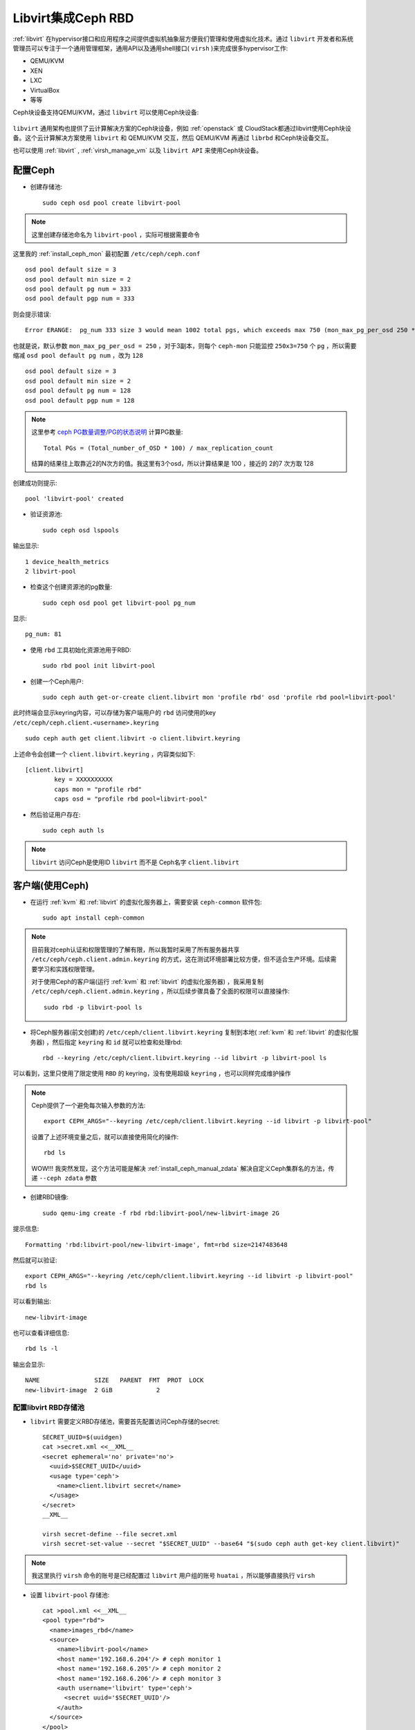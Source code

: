 .. _ceph_rbd_libvirt:

=======================
Libvirt集成Ceph RBD
=======================

:ref:`libvirt` 在hypervisor接口和应用程序之间提供虚拟机抽象层方便我们管理和使用虚拟化技术。通过 ``libvirt`` 开发者和系统管理员可以专注于一个通用管理框架，通用API以及通用shell接口( ``virsh`` )来完成很多hypervisor工作:

- QEMU/KVM
- XEN
- LXC
- VirtualBox
- 等等

Ceph块设备支持QEMU/KVM，通过 ``libvirt`` 可以使用Ceph块设备:

.. figure:: ../../_static/ceph/rbd/ceph_rbd_libvirt.png

``libvirt`` 通用架构也提供了云计算解决方案的Ceph块设备，例如 :ref:`openstack` 或 CloudStack都通过libvirt使用Ceph块设备。这个云计算解决方案使用 ``libvirt`` 和 QEMU/KVM 交互，然后 QEMU/KVM 再通过 ``librbd`` 和Ceph块设备交互。

也可以使用 :ref:`libvirt` , :ref:`virsh_manage_vm` 以及 ``libvirt API`` 来使用Ceph块设备。

配置Ceph
==========

- 创建存储池::

   sudo ceph osd pool create libvirt-pool

.. note::

   这里创建存储池命名为 ``libvirt-pool`` ，实际可根据需要命令

这里我的 :ref:`install_ceph_mon` 最初配置 ``/etc/ceph/ceph.conf`` ::

   osd pool default size = 3
   osd pool default min size = 2
   osd pool default pg num = 333
   osd pool default pgp num = 333

则会提示错误::

   Error ERANGE:  pg_num 333 size 3 would mean 1002 total pgs, which exceeds max 750 (mon_max_pg_per_osd 250 * num_in_osds 3)

也就是说，默认参数 ``mon_max_pg_per_osd = 250`` ，对于3副本，则每个 ``ceph-mon`` 只能监控 ``250x3=750`` 个 ``pg`` ，所以需要缩减 ``osd pool default pg num`` ，改为 ``128`` ::

   osd pool default size = 3
   osd pool default min size = 2
   osd pool default pg num = 128
   osd pool default pgp num = 128

.. note::

   这里参考 `ceph PG数量调整/PG的状态说明 <https://www.cnblogs.com/kuku0223/p/8214412.html>`_ 计算PG数量::

      Total PGs = (Total_number_of_OSD * 100) / max_replication_count

   结算的结果往上取靠近2的N次方的值。我这里有3个osd，所以计算结果是 100 ，接近的 2的7 次方取 128

创建成功则提示::

   pool 'libvirt-pool' created

- 验证资源池::

   sudo ceph osd lspools

输出显示::

   1 device_health_metrics
   2 libvirt-pool

- 检查这个创建资源池的pg数量::

   sudo ceph osd pool get libvirt-pool pg_num

显示::

   pg_num: 81

- 使用 ``rbd`` 工具初始化资源池用于RBD::

   sudo rbd pool init libvirt-pool

- 创建一个Ceph用户::

   sudo ceph auth get-or-create client.libvirt mon 'profile rbd' osd 'profile rbd pool=libvirt-pool'

此时终端会显示keyring内容，可以存储为客户端用户的 ``rbd`` 访问使用的key ``/etc/ceph/ceph.client.<username>.keyring`` ::

   sudo ceph auth get client.libvirt -o client.libvirt.keyring

上述命令会创建一个 ``client.libvirt.keyring`` ，内容类似如下::

   [client.libvirt]
           key = XXXXXXXXXX
           caps mon = "profile rbd"
           caps osd = "profile rbd pool=libvirt-pool"   

- 然后验证用户存在::

   sudo ceph auth ls

.. note::

   ``libvirt`` 访问Ceph是使用ID ``libvirt`` 而不是 Ceph名字 ``client.libvirt``

客户端(使用Ceph)
===================

- 在运行 :ref:`kvm` 和 :ref:`libvirt` 的虚拟化服务器上，需要安装 ``ceph-common`` 软件包::

   sudo apt install ceph-common

.. note::

   目前我对ceph认证和权限管理的了解有限，所以我暂时采用了所有服务器共享 ``/etc/ceph/ceph.client.admin.keyring`` 的方式，这在测试环境部署比较方便，但不适合生产环境。后续需要学习和实践权限管理。

   对于使用Ceph的客户端(运行 :ref:`kvm` 和 :ref:`libvirt` 的虚拟化服务器) ，我采用复制 ``/etc/ceph/ceph.client.admin.keyring`` ，所以后续步骤具备了全面的权限可以直接操作::

      sudo rbd -p libvirt-pool ls

- 将Ceph服务器(前文创建)的 ``/etc/ceph/client.libvirt.keyring`` 复制到本地( :ref:`kvm` 和 :ref:`libvirt` 的虚拟化服务器) ，然后指定 ``keyring`` 和 ``id`` 就可以检查和处理rbd::

   rbd --keyring /etc/ceph/client.libvirt.keyring --id libvirt -p libvirt-pool ls

可以看到，这里只使用了限定使用 ``RBD`` 的 keyring，没有使用超级 ``keyring`` ，也可以同样完成维护操作

.. _ceph_args:

.. note::

   Ceph提供了一个避免每次输入参数的方法::

      export CEPH_ARGS="--keyring /etc/ceph/client.libvirt.keyring --id libvirt -p libvirt-pool"

   设置了上述环境变量之后，就可以直接使用简化的操作::

      rbd ls

   WOW!!! 我突然发现，这个方法可能是解决 :ref:`install_ceph_manual_zdata` 解决自定义Ceph集群名的方法，传递 ``--ceph zdata`` 参数

- 创建RBD镜像::

   sudo qemu-img create -f rbd rbd:libvirt-pool/new-libvirt-image 2G

提示信息::

   Formatting 'rbd:libvirt-pool/new-libvirt-image', fmt=rbd size=2147483648

然后就可以验证::

   export CEPH_ARGS="--keyring /etc/ceph/client.libvirt.keyring --id libvirt -p libvirt-pool"
   rbd ls

可以看到输出::

   new-libvirt-image

也可以查看详细信息::

   rbd ls -l

输出会显示::

   NAME               SIZE   PARENT  FMT  PROT  LOCK
   new-libvirt-image  2 GiB            2

配置libvirt RBD存储池
------------------------

- ``libvirt`` 需要定义RBD存储池，需要首先配置访问Ceph存储的secret::

   SECRET_UUID=$(uuidgen)
   cat >secret.xml <<__XML__
   <secret ephemeral='no' private='no'>
     <uuid>$SECRET_UUID</uuid>
     <usage type='ceph'>
       <name>client.libvirt secret</name>
     </usage>
   </secret>
   __XML__

   virsh secret-define --file secret.xml
   virsh secret-set-value --secret "$SECRET_UUID" --base64 "$(sudo ceph auth get-key client.libvirt)"

.. note::

   我这里执行 ``virsh`` 命令的账号是已经配置过 ``libvirt`` 用户组的账号 ``huatai`` ，所以能够直接执行 ``virsh``

- 设置 ``libvirt-pool`` 存储池::

   cat >pool.xml <<__XML__
   <pool type="rbd">
     <name>images_rbd</name>
     <source>
       <name>libvirt-pool</name>
       <host name='192.168.6.204'/> # ceph monitor 1
       <host name='192.168.6.205'/> # ceph monitor 2
       <host name='192.168.6.206'/> # ceph monitor 3
       <auth username='libvirt' type='ceph'>
         <secret uuid='$SECRET_UUID'/>
       </auth>
     </source>
   </pool>
   __XML__

   virsh pool-define pool.xml
   virsh pool-start images_rbd
   virsh pool-autostart images_rbd

- 然后验证检查是否能够看到之前创建的RBD磁盘文件::

   virsh vol-list images_rbd

如果一切正常，可以看到::

   Name                Path
   -----------------------------------------------------
   new-libvirt-image   libvirt-pool/new-libvirt-image

创建虚拟机
------------

- 创建RBD磁盘::

   # virsh vol-create-as "${LIBVIRT_POOL}" "${VM_VOLUME}" --capacity "${VM_SZ}" --format raw
   virsh vol-create-as images_rbd z-centos9 --capacity 6GB --format raw

提示信息::

   Vol z-centos9 created

- 检查磁盘::

   virsh vol-list images_rbd

信息如下::

   Name                Path
   -----------------------------------------------------
   new-libvirt-image   libvirt-pool/new-libvirt-image
   z-centos9           libvirt-pool/z-centos9

- 安装虚拟机::

   virt-install \
     --network bridge:virbr0 \
     --name z-centos9 \
     --ram=2048 \
     --vcpus=1 \
     --os-type=Linux --os-variant=rhl9 \
     --boot uefi --cpu host-passthrough \
     --disk vol=images_rbd/z-centos9,sparse=false,format=raw,bus=virtio,cache=none,io=native \
     --graphics none \
     --location=http://mirror.stream.centos.org/9-stream/BaseOS/x86_64/os/ \
     --extra-args="console=tty0 console=ttyS0,115200"

.. note::

   不过我安装CentOS 9 Stream尚未成功，具体实践见 :ref:`create_vm`

磁盘转换
--------------------

- qemu-img 转换::

   virsh shutdown z-ubuntu20  #关闭虚拟机之后再做转换
   time sudo qemu-img convert /dev/vg-libvirt/z-ubuntu20 -O raw rbd:libvirt-pool/z-ubuntu20 -p #计算一下转换时间

耗时约1分半钟转换了6G数据::

   real1m25.619s
   user0m4.428s
   sys0m11.003s

注意，此时通过 ``qemu-img`` 或者 ``rbd`` 命令创建的RBD磁盘，在 ``images_rbd`` 存储池查看不到::

   virsh vol-list images_rbd

查看不到刚才转换的磁盘

而::

   sudo rbd ls --pool libvirt-pool

则可以看到::

   new-libvirt-image
   z-centos9
   z-ubuntu20

解决的方法是刷新libvirt存储池::

   virsh pool-refresh images_rbd

提示::

   Pool images_rbd refreshed

完成刷新后就可以看到新生成的镜像文件::

   virsh vol-list images_rbd

此时可以看到::

   Name                Path
   -----------------------------------------------------
   new-libvirt-image   libvirt-pool/new-libvirt-image
   z-centos9           libvirt-pool/z-centos9
   z-ubuntu20          libvirt-pool/z-ubuntu20

接下来我们就可以参考现有的 ``z-ubuntu20`` 虚拟机的 XML 配置来构建基于RBD的虚拟机

修订磁盘使用RBD
------------------

- 可以直接 ``virsh edit z-ubuntu20`` 将原先使用 :ref:`libvirt_lvm_pool` 的虚拟机 ``z-ubuntu20`` 的虚拟磁盘修订成刚才创建的 RBD 磁盘。不过，我这里为了对比两种环境 (运行在SSD本地磁盘上 :ref:`libvirt_lvm_pool` 和运行在 基于NVMe硬件的Ceph分布式存储上 性能差异)，所以将 ``z-ubuntu20`` 配置dump出来修订创建 ``z-ubuntu20-rbd`` 虚拟机::

   virsh dumpxml z-ubuntu20 > z-ubuntu20-rbd.xml

- 修改 ``z-ubuntu20-rbd.xml`` 

修订 ``name`` 和 ``uuid`` ，并调整 ``vcpu`` 和 ``memory`` ::

   ...
   <name>z-ubuntu20-rbd</name>
   <uuid>89df14f3-a51c-4c62-a91d-584e4058961c</uuid>
   ...
   <memory unit='KiB'>8388608</memory>
   <currentMemory unit='KiB'>8388608</currentMemory>
   <vcpu placement='static'>4</vcpu>
   ...

修订磁盘部分，将::

   <devices>
     <emulator>/usr/bin/qemu-system-x86_64</emulator>
     <disk type='block' device='disk'>
       <driver name='qemu' type='raw' cache='none' io='native'/>
       <source dev='/dev/vg-libvirt/z-ubuntu20'/>
       <target dev='vda' bus='virtio'/>
       <address type='pci' domain='0x0000' bus='0x03' slot='0x00' function='0x0'/>
     </disk>

修订成::

   <devices>
     <emulator>/usr/bin/qemu-system-x86_64</emulator>
     <disk type='network' device='disk'>
       <driver name='qemu' type='raw' cache='none' io='native'/>
       <auth username='libvirt'>
         <secret type='ceph' uuid='3f203352-fcfc-4329-b870-34783e13493a'/>
       </auth>
       <source protocol='rbd' name='libvirt-pool/z-ubuntu20'>
         <host name='192.168.6.204'/>
       </source>
       <target dev='vda' bus='virtio'/>
       <address type='pci' domain='0x0000' bus='0x00' slot='0x07' function='0x0'/>
     </disk>

修订虚拟网卡MAC地址::

     <interface type='bridge'>
       <mac address='52:54:00:85:7c:09'/>

.. note::

   这里RBD配置参考前述 ``virt-install`` 安装 ``z-centos9`` 生成配置，注意其中提供了了 ``<secret type='ceph' uuid='3f203352-fcfc-4329-b870-34783e13493a'/>`` 是引用libvirt认证，否则无法读取Ceph存储

- 创建 ``z-ubuntu20-rbd`` ::

   virsh define z-ubuntu20-rbd.xml

- 修改 ``z-ubuntu20`` 调整 vcpu 和 memory ，虚拟机硬件和 ``z-ubuntu20-rbd`` 一致::

   <memory unit='KiB'>8388608</memory>
   <currentMemory unit='KiB'>8388608</currentMemory>
   <vcpu placement='static'>4</vcpu>

- 启动 ``z-ubuntu20-rbd`` ::

   virsh start z-ubuntu20-rbd

然后执行 ``virsh console z-ubuntu20-rbd`` 登陆系统，然后订正主机名和IP地址( :ref:`priv_kvm` )::

   hostnamectl set-hostname z-ubuntu-rbd
   sed -i 's/192.168.6.246/192.168.6.247/g' /etc/netplan/01-netcfg.yaml
   netplan generate
   netplan apply
   sed -i '/192.168.6.246/d' /etc/hosts
   echo "192.168.6.247    z-ubuntu-rbd" >> /etc/hosts

性能测试
==============

我非常好奇我部署的分布式Ceph存储性能能够达到本地SSD磁盘的多少比例，所以进行 :ref:`compare_local_ssd_ceph_rbd`

性能优化
============

要进一步提高Ceph RBD性能，可以采用 :ref:`ceph_spdk` 实现。我将在后续完成这个性能优化实践。

参考
=======

- `Using libvirt with Ceph RBD <https://docs.ceph.com/en/latest/rbd/libvirt/>`_
- `Ceph-Jewel RBD libvirt storage pool <https://pmhahn.github.io/ceph-jewel-libvirt/>`_
- `virt-install工具安装基于rbd磁盘的虚拟机 <https://opengers.github.io/ceph/virt-install-create-vm-use-rbd-pool/>`_
- `Add Ceph RBD Storage Pool to KVM/QEMU/Libvirt <https://blog.modest-destiny.com/posts/kvm-libvirt-add-ceph-rbd-pool/>`_
